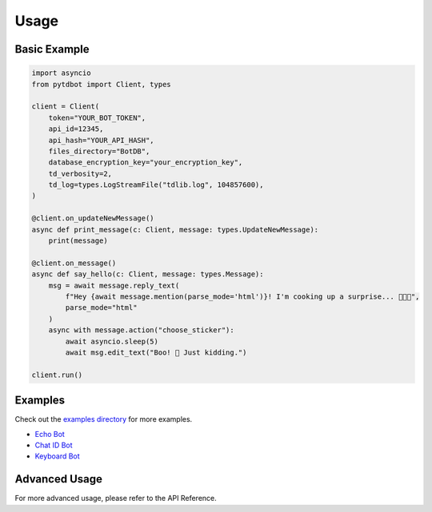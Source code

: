 Usage
=====

Basic Example
-------------
.. code-block:: python

   import asyncio
   from pytdbot import Client, types

   client = Client(
       token="YOUR_BOT_TOKEN",
       api_id=12345,
       api_hash="YOUR_API_HASH",
       files_directory="BotDB",
       database_encryption_key="your_encryption_key",
       td_verbosity=2,
       td_log=types.LogStreamFile("tdlib.log", 104857600),
   )

   @client.on_updateNewMessage()
   async def print_message(c: Client, message: types.UpdateNewMessage):
       print(message)

   @client.on_message()
   async def say_hello(c: Client, message: types.Message):
       msg = await message.reply_text(
           f"Hey {await message.mention(parse_mode='html')}! I'm cooking up a surprise... 🍳👨‍🍳",
           parse_mode="html"
       )
       async with message.action("choose_sticker"):
           await asyncio.sleep(5)
           await msg.edit_text("Boo! 👻 Just kidding.")

   client.run()

Examples
--------
Check out the `examples directory <https://github.com/pytdbot/client/tree/main/examples>`_ for more examples.

- `Echo Bot <https://github.com/pytdbot/client/blob/main/examples/echobot.py>`_
- `Chat ID Bot <https://github.com/pytdbot/client/blob/main/examples/chatIDBot.py>`_
- `Keyboard Bot <https://github.com/pytdbot/client/blob/main/examples/keyboardBot.py>`_

Advanced Usage
-------------
For more advanced usage, please refer to the API Reference.
